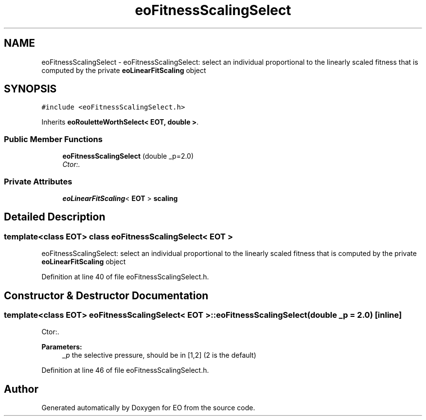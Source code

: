 .TH "eoFitnessScalingSelect" 3 "19 Oct 2006" "Version 0.9.4-cvs" "EO" \" -*- nroff -*-
.ad l
.nh
.SH NAME
eoFitnessScalingSelect \- eoFitnessScalingSelect: select an individual proportional to the linearly scaled fitness that is computed by the private \fBeoLinearFitScaling\fP object  

.PP
.SH SYNOPSIS
.br
.PP
\fC#include <eoFitnessScalingSelect.h>\fP
.PP
Inherits \fBeoRouletteWorthSelect< EOT, double >\fP.
.PP
.SS "Public Member Functions"

.in +1c
.ti -1c
.RI "\fBeoFitnessScalingSelect\fP (double _p=2.0)"
.br
.RI "\fICtor:. \fP"
.in -1c
.SS "Private Attributes"

.in +1c
.ti -1c
.RI "\fBeoLinearFitScaling\fP< \fBEOT\fP > \fBscaling\fP"
.br
.in -1c
.SH "Detailed Description"
.PP 

.SS "template<class EOT> class eoFitnessScalingSelect< EOT >"
eoFitnessScalingSelect: select an individual proportional to the linearly scaled fitness that is computed by the private \fBeoLinearFitScaling\fP object 
.PP
Definition at line 40 of file eoFitnessScalingSelect.h.
.SH "Constructor & Destructor Documentation"
.PP 
.SS "template<class EOT> \fBeoFitnessScalingSelect\fP< \fBEOT\fP >::\fBeoFitnessScalingSelect\fP (double _p = \fC2.0\fP)\fC [inline]\fP"
.PP
Ctor:. 
.PP
\fBParameters:\fP
.RS 4
\fI_p\fP the selective pressure, should be in [1,2] (2 is the default) 
.RE
.PP

.PP
Definition at line 46 of file eoFitnessScalingSelect.h.

.SH "Author"
.PP 
Generated automatically by Doxygen for EO from the source code.
